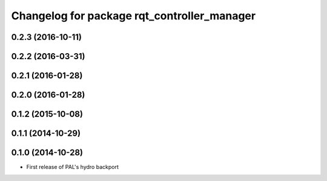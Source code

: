 ^^^^^^^^^^^^^^^^^^^^^^^^^^^^^^^^^^^^^^^^^^^^
Changelog for package rqt_controller_manager
^^^^^^^^^^^^^^^^^^^^^^^^^^^^^^^^^^^^^^^^^^^^

0.2.3 (2016-10-11)
------------------

0.2.2 (2016-03-31)
------------------

0.2.1 (2016-01-28)
------------------

0.2.0 (2016-01-28)
------------------

0.1.2 (2015-10-08)
------------------

0.1.1 (2014-10-29)
------------------

0.1.0 (2014-10-28)
------------------
* First release of PAL's hydro backport
